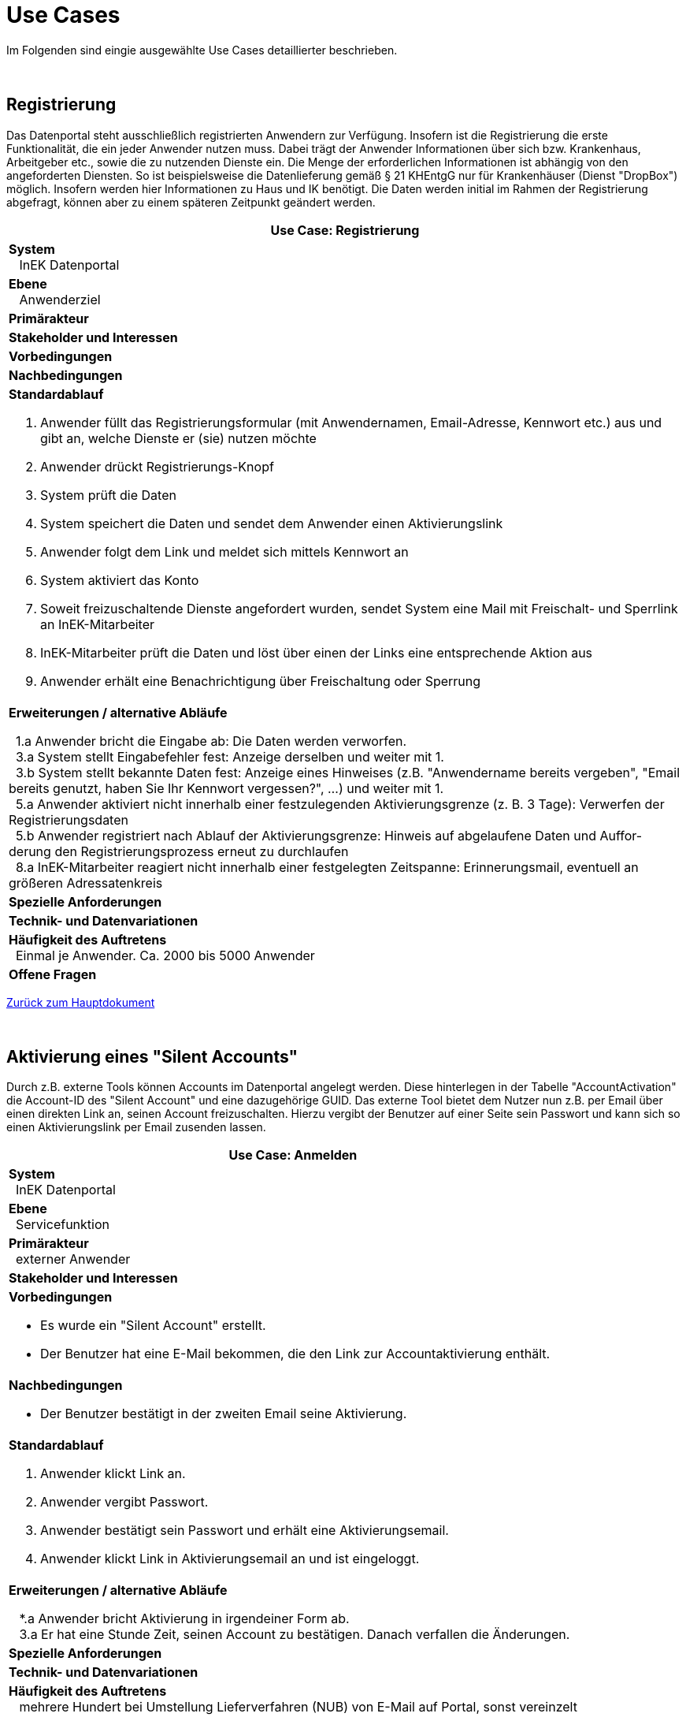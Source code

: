 = Use Cases

Im Folgenden sind eingie ausgewählte Use Cases detaillierter beschrieben.

:blank: pass:[ +]
 
{blank}

== Registrierung

Das Datenportal steht ausschließlich registrierten Anwendern zur Verfügung. 
Insofern ist die Registrierung die erste Funktionalität, die ein jeder Anwender nutzen muss. 
Dabei trägt der Anwender Informationen über sich bzw. Krankenhaus, Arbeitgeber etc., sowie die zu nutzenden Dienste ein. 
Die Menge der erforderlichen Informationen ist abhängig von den angeforderten Diensten. 
So ist beispielsweise die Datenlieferung gemäß § 21 KHEntgG nur für Krankenhäuser (Dienst "DropBox") möglich. 
Insofern werden hier Informationen zu Haus und IK benötigt. 
Die Daten werden initial im Rahmen der Registrierung abgefragt, können aber zu einem späteren Zeitpunkt geändert werden.

[options="header",cols="a"]
|==================================
| *Use Case: Registrierung* 
| *System* +
{nbsp}{nbsp} InEK Datenportal
| *Ebene* +
{nbsp}{nbsp} Anwenderziel 
| *Primärakteur*
| *Stakeholder und Interessen*
| *Vorbedingungen*
| *Nachbedingungen*
| *Standardablauf*

. Anwender füllt das Registrierungsformular (mit Anwendernamen, Email-Adresse, Kennwort etc.) aus und gibt an, welche Dienste er (sie) nutzen möchte
. Anwender drückt Registrierungs-Knopf
. System prüft die Daten
. System speichert die Daten und sendet dem Anwender einen Aktivierungslink
. Anwender folgt dem Link und meldet sich mittels Kennwort an
. System aktiviert das Konto 
. Soweit freizuschaltende Dienste angefordert wurden, sendet System eine Mail mit Freischalt- und Sperrlink an InEK-Mitarbeiter
. InEK-Mitarbeiter prüft die Daten und löst über einen der Links eine entsprechende Aktion aus
. Anwender erhält eine Benachrichtigung über Freischaltung oder Sperrung

| *Erweiterungen / alternative Abläufe*

{nbsp}{nbsp}1.a Anwender bricht die Eingabe ab: Die Daten werden verworfen. +
{nbsp}{nbsp}3.a System stellt Eingabefehler fest: Anzeige derselben und weiter mit 1. +
{nbsp}{nbsp}3.b System stellt bekannte Daten fest: Anzeige eines Hinweises (z.B. "Anwendername bereits vergeben", "Email bereits genutzt, haben Sie Ihr Kennwort vergessen?", …) und weiter mit 1. +
{nbsp}{nbsp}5.a Anwender aktiviert nicht innerhalb einer festzulegenden Aktivierungsgrenze (z. B. 3 Tage): Verwerfen der Registrierungsdaten +
{nbsp}{nbsp}5.b Anwender registriert nach Ablauf der Aktivierungsgrenze: Hinweis auf abgelaufene Daten und Auffor-derung den Registrierungsprozess erneut zu durchlaufen +
{nbsp}{nbsp}8.a InEK-Mitarbeiter reagiert nicht innerhalb einer festgelegten Zeitspanne: Erinnerungsmail, eventuell an größeren Adressatenkreis 

| *Spezielle Anforderungen*

| *Technik- und Datenvariationen*
| *Häufigkeit des Auftretens* +
{nbsp}{nbsp}Einmal je Anwender. Ca. 2000 bis 5000 Anwender
| *Offene Fragen*

|==================================

link:../markdown/DataPortal.md#UseCases[Zurück zum Hauptdokument]

{blank}

== Aktivierung eines "Silent Accounts"

Durch z.B. externe Tools können Accounts im Datenportal angelegt werden. 
Diese hinterlegen in der Tabelle "AccountActivation" die Account-ID des "Silent Account" und eine dazugehörige GUID. 
Das externe Tool bietet dem Nutzer nun z.B. per Email über einen direkten Link an, seinen Account freizuschalten. 
Hierzu vergibt der Benutzer auf einer Seite sein Passwort und kann sich so einen Aktivierungslink per Email zusenden lassen.


[options="header",cols="a"]
|==================================
| *Use Case: Anmelden* 
| *System* +
{nbsp}{nbsp}InEK Datenportal
| *Ebene* +
{nbsp}{nbsp}Servicefunktion
| *Primärakteur* +
{nbsp}{nbsp}externer Anwender
| *Stakeholder und Interessen*
| *Vorbedingungen*

* Es wurde ein "Silent Account" erstellt.
* Der Benutzer hat eine E-Mail bekommen, die den Link zur Accountaktivierung enthält.

| *Nachbedingungen*

* Der Benutzer bestätigt in der zweiten Email seine Aktivierung.

| *Standardablauf*

1. Anwender klickt Link an.
2. Anwender vergibt Passwort.
3. Anwender bestätigt sein Passwort und erhält eine Aktivierungsemail.
4. Anwender klickt Link in Aktivierungsemail an und ist eingeloggt.


| *Erweiterungen / alternative Abläufe*

{nbsp}{nbsp} *.a Anwender bricht Aktivierung in irgendeiner Form ab. +
{nbsp}{nbsp} 3.a Er hat eine Stunde Zeit, seinen Account zu bestätigen. Danach verfallen die Änderungen. 

| *Spezielle Anforderungen*

| *Technik- und Datenvariationen*
| *Häufigkeit des Auftretens* +
{nbsp}{nbsp} mehrere Hundert bei Umstellung Lieferverfahren (NUB) von E-Mail auf Portal, sonst vereinzelt
| *Offene Fragen*

|==================================


link:../markdown/DataPortal.md#UseCases[Zurück zum Hauptdokument]

{blank}

== Kennwort zurücksetzen

Das passiert häufiger: 
Der Anwender hat sein Kennwort vergessen und kann sich nicht mehr einloggen. 
Eine erneute Registrierung ist auch nicht möglich, da die Email-Adresse bereits belegt ist. 
Also wird eine Funktionalität zum Zurücksetzen des Kennworts benötigt.

[options="header",cols="a"]
|==================================
| *Use Case: Kennwort zurücksetzen* 
| *System* +
{nbsp}{nbsp} InEK Datenportal
| *Ebene* +
{nbsp}{nbsp} Anwenderziel 
| *Primärakteur* +
{nbsp}{nbsp}externer Anwender
| *Stakeholder und Interessen*
| *Vorbedingungen* +
{nbsp}{nbsp} Anwender ist registriert
| *Nachbedingungen*
| *Standardablauf*

1. Anwender ruft Portal auf
2. Anwender wählt die Funktion "Kennwort vergessen"
3. Anwender gibt Anwenderkürzel oder Email ein
4. System generiert ein neues Kennwort
5. System sendet Kennwort an die hinterlegte Email


| *Erweiterungen / alternative Abläufe*

{nbsp}{nbsp} *.a Anwender verlässt die Funktion: Keine weitere Aktion

| *Spezielle Anforderungen*

| *Technik- und Datenvariationen*
| *Häufigkeit des Auftretens* +
{nbsp}{nbsp} 100 - 500 / Jahr
| *Offene Fragen*

|==================================


link:../markdown/DataPortal.md#UseCases[Zurück zum Hauptdokument]

{blank}

== Anmelden

[options="header",cols="a"]
|==================================
| *Use Case: Anmelden* 
| *System* +
{nbsp}{nbsp} InEK Datenportal
| *Ebene* +
{nbsp}{nbsp} Servicefunktion 
| *Primärakteur* +
{nbsp}{nbsp}externer Anwender
| *Stakeholder und Interessen*
| *Vorbedingungen*
{nbsp}{nbsp} Anwender ist registriert
| *Nachbedingungen*
{nbsp}{nbsp} Anwender ist angemeldet
| *Standardablauf*

1. Anwender ruft Portal auf
2. Anwender gibt Anwenderkürzel oder Email ein
3. Anwender gibt Kennwort ein
4. Anwender betätigt die Schaltfläche [login]
5. System prüft die Daten
6. Anwender erhält den Status "angemeldet"


| *Erweiterungen / alternative Abläufe*

{nbsp}{nbsp} *.a Anwender verlässt WebSite: Anmeldung ist nicht erfolgt +
{nbsp}{nbsp} 5.a Name/Email unbekannt oder Kennwort falsch: System gibt Meldung aus. Weiter mit 2.

| *Spezielle Anforderungen*

| *Technik- und Datenvariationen*
| *Häufigkeit des Auftretens* +
{nbsp}{nbsp} In Spitzenzeiten bis 10000 / Tag
| *Offene Fragen* +
{nbsp}{nbsp} Verhindern mehrerer Tabs in einer Session?
|==================================


link:../markdown/DataPortal.md#UseCases[Zurück zum Hauptdokument]

{blank}

== Abmelden

[options="header",cols="a"]
|==================================
| *Use Case: bnmelden* 
| *System* +
{nbsp}{nbsp} InEK Datenportal
| *Ebene* +
{nbsp}{nbsp} Servicefunktion 
| *Primärakteur* +
{nbsp}{nbsp}externer Anwender
| *Stakeholder und Interessen*
| *Vorbedingungen*
{nbsp}{nbsp} Anwender ist angemeldet
| *Nachbedingungen*
{nbsp}{nbsp} Anwender ist abgemeldet
| *Standardablauf*

1. Anwender ruft [Abmelden] auf
2. System setzt Status auf abgemeldet
3. System zeigt Anmeldedialog

| *Erweiterungen / alternative Abläufe*

{nbsp}{nbsp} Anwender ruft während Sitzung die Abmeldung nicht auf: Nach Timeout erfolgt eine automatische Abmeldung.

| *Spezielle Anforderungen* 

* Sofern der Anwender das Portal in mehreren Reitern aktiv halten sollte, verzweigen alle Dialoge zur Anmeldung.

| *Technik- und Datenvariationen*
| *Häufigkeit des Auftretens* +
{nbsp}{nbsp} In Spitzenzeiten bis 10000 / Tag
| *Offene Fragen*

|==================================


link:../markdown/DataPortal.md#UseCases[Zurück zum Hauptdokument]

{blank}

== Stammdaten ändern

Namen, IK-Nummern, Kennwort, angeforderte Funktionalitäten, all dies kann sich ändern. 
Der Anwender muss dies komfortabel aktualisieren können

[options="header",cols="a"]
|==================================
| *Use Case: Stammdaten ändern* 
| *System* +
{nbsp}{nbsp} InEK Datenportal
| *Ebene* +
{nbsp}{nbsp} Anwenderziel 
| *Primärakteur* +
{nbsp}{nbsp}externer Anwender
| *Primärakteur*
| *Stakeholder und Interessen*
| *Vorbedingungen*
{nbsp}{nbsp} Anwender ist angemeldet
| *Nachbedingungen*
| *Standardablauf*

1. Anwender wählt Funktion "Stammdaten ändern"
2. System stellt Daten in einem Dialog dar
3. Anwender ändert die Daten
4. Anwender betätigt [speichern]
5. System prüft die Daten
6. System speichert die Daten

| *Erweiterungen / alternative Abläufe*

{nbsp}{nbsp} *.a Anwender verlässt die Eingabe: Keine Aktion, Änderungen werden verworfen +
{nbsp}{nbsp} 5.a Eingabefehler: System gibt Meldung aus. Weiter mit 3. +
{nbsp}{nbsp} 5.b Angeforderte Funktionalität geändert: System erzeugt ggf. Meldung, dass diese freigeschaltet werden muss. Falls eine solche Funktion gewählt wurde, erfolgt die Freischaltung analog der in "Registrierung" beschriebenen. +
{nbsp}{nbsp} 5.c Bei Änderung der Email muss diese bestätigt werden. Es wird eine Aktivierungsmail verschickt, analog Registrierung. Eine weitere Änderungsnachricht mit Abbruchmöglichkeit wird an die ursprüngliche Mailadresse verschickt.

| *Spezielle Anforderungen*

| *Technik- und Datenvariationen*
| *Häufigkeit des Auftretens* +
{nbsp}{nbsp} gelegentlich
| *Offene Fragen*

|==================================

link:../markdown/DataPortal.md#UseCases[Zurück zum Hauptdokument]

{blank}

== Registrierung löschen

Ein Anwender möchte das InEK Datenportal nicht mehr nutzen und seinen Zugang löschen

[options="header",cols="a"]
|==================================
| *Use Case: Stammdaten ändern* 
| *System* +
{nbsp}{nbsp} InEK Datenportal
| *Ebene* +
{nbsp}{nbsp} Anwenderziel 
| *Primärakteur* +
{nbsp}{nbsp} externer Anwender
| *Primärakteur*
| *Stakeholder und Interessen* + 
{nbsp}{nbsp} InEK: Für bereits übermittelte Datenlieferungen werden weiterhin Bezugsdaten benötigt
| *Vorbedingungen*
{nbsp}{nbsp} Anwender ist angemeldet
| *Nachbedingungen*
{nbsp}{nbsp} Anwender kann sich nicht mehr anmelden
| *Standardablauf*

1. Anwender wählt "Registrierung löschen"
2. System erfragt Bestätigung
3. Anwender bestätigt
4. System archiviert notwendige Daten und entfernt Anmeldeinformationen

| *Erweiterungen / alternative Abläufe*

{nbsp}{nbsp} 1.a Anwender verlässt Dialog: keine weitere Aktion +
{nbsp}{nbsp} 3.a Anwender bestätigt nicht (verlässt Dialog)t: keine weitere Aktion +
{nbsp}{nbsp} 3.b Anwender bestätigt nicht (Schaltfläche [Nicht löschen]: System zeigt Hinweis, dass Daten nicht verän-dert

| *Spezielle Anforderungen*

| *Technik- und Datenvariationen*
| *Häufigkeit des Auftretens* +
{nbsp}{nbsp}
| *Offene Fragen*

|==================================

link:../markdown/DataPortal.md#UseCases[Zurück zum Hauptdokument]

{blank}

== Förmliche Daten übermitteln

Egal ob Anfragen, VV, BUB, ED, KG, es handelt sich um Daten, die über ein Formular erfasst und an das InEK übermittelt werden.

[options="header",cols="a"]
|==================================
| *Use Case: Förmliche Daten übermitteln* 
| *System* +
{nbsp}{nbsp} InEK Datenportal
| *Ebene* +
{nbsp}{nbsp} Anwenderziel 
| *Primärakteur* +
{nbsp}{nbsp} externer Anwender
| *Primärakteur*
| *Stakeholder und Interessen*
| *Vorbedingungen*
{nbsp}{nbsp} Anwender ist angemeldet
| *Nachbedingungen*
| *Standardablauf*

1. Anwender legt neuen Datensatz an oder ruft vorhandenen auf
2. Anwender editiert Daten
3. Anwender "sendet" Daten
4. System prüft Daten
5. System speichert Daten
6. System leitet Daten zur Verarbeitung weiter
7. System schließt Dialog

| *Erweiterungen / alternative Abläufe*

{nbsp}{nbsp} 1.a Anwender ruft "gesendete" Daten auf: System zeigt diese read-only an +
{nbsp}{nbsp} 2.a Anwender klickt auf [speichern]: System speichert die aktuellen Daten wie sie sind +
{nbsp}{nbsp} 4.a Prüfung ergibt Fehler: System zeigt diese im Dialog. Weiter mit 2.


| *Spezielle Anforderungen*

| *Technik- und Datenvariationen*
| *Häufigkeit des Auftretens* +
{nbsp}{nbsp}
| *Offene Fragen*

|==================================

link:../markdown/DataPortal.md#UseCases[Zurück zum Hauptdokument]

{blank}

== Historie einsehen

Der Anwender möchte Daten, die er zu einem früheren Zeitpunkt übermittelt hat, einsehen

[options="header",cols="a"]
|==================================
| *Use Case: Stammdaten ändern* 
| *System* +
{nbsp}{nbsp} InEK Datenportal
| *Ebene* +
{nbsp}{nbsp} Anwenderziel 
| *Primärakteur* +
{nbsp}{nbsp}externer Anwender
| *Primärakteur*
| *Stakeholder und Interessen*
| *Vorbedingungen*
{nbsp}{nbsp} Anwender ist angemeldet, Daten sind bereits übermittels
| *Nachbedingungen*
| *Standardablauf*

1. Anwender wählt Funktionsbereich
2. System zeigt Liste bisheriger Einlieferungen
3. Anwender wählt eine Lieferung
4. System zeigt Daten an

| *Erweiterungen / alternative Abläufe*

{nbsp}{nbsp}*1.a Anwender

| *Spezielle Anforderungen*

| *Technik- und Datenvariationen*
| *Häufigkeit des Auftretens* +
{nbsp}{nbsp}
| *Offene Fragen*

|==================================

link:../markdown/DataPortal.md#UseCases[Zurück zum Hauptdokument]

{blank}

== DropBox

Massendaten werden in Form von CSV-Dateien übermittelt. 
Dies kann (noch) als Anhang einer E-Mail oder aber im "DropBox" genannten Upload-Verfahren geschehen.

[options="header",cols="a"]
|==================================
| *Use Case: DropBox* 
| *System* +
{nbsp}{nbsp} InEK Datenportal
| *Ebene* +
{nbsp}{nbsp} Anwenderziel 
| *Primärakteur* +
{nbsp}{nbsp}externer Anwender
| *Primärakteur*
| *Stakeholder und Interessen*
| *Vorbedingungen*
{nbsp}{nbsp} Anwender ist angemeldet
| *Nachbedingungen*
| *Standardablauf*

1. Anwender fordert DropBox an oder öffnet vorhandene
2. Anwender wählt Daten zum Upload
3. Anwender wählt [Upload]
4. System lädt Daten in individuellen Bereich auf dem Server hoch
5. Anwender wiederholt bei Bedarf die Schritte ab 2.
6. Anwender wählt [DropBox abschließen]
7. System schließt DropBox

| *Erweiterungen / alternative Abläufe*

{nbsp}{nbsp} *.a Anwender verlässt den Dialog: Bereits hochgeladene Dateien verbleiben auf dem Server +
{nbsp}{nbsp} 6.a Anwender schließt DropBox nicht innerhalb einer einstellbaren Zeit: System verwirft die DropBox

| *Spezielle Anforderungen*

| *Technik- und Datenvariationen*
| *Häufigkeit des Auftretens* +
{nbsp}{nbsp} in Spitzenzeiten bis zu 1000 / Tag
| *Offene Fragen*

|==================================

link:../markdown/DataPortal.md#UseCases[Zurück zum Hauptdokument]

{blank}

== Freischaltung Feature

Bestimmte vom Anwender angeforderte Funktionen dürfen nur bei berechtigtem Interesse genutzt werden. 
Beispielhaft sei hier die Datenlieferung nach §21 KHEntgG genannt, die nur von Krankenhäusern bzw. deren Mitarbeiter oder Beratern durchgeführt werden darf. 
Für solche Funktionen prüft das InEK und schaltet die Funktion frei oder sperrt diese.

[options="header",cols="a"]
|==================================
| *Use Case: Freischaltung Feature* 
| *System* +
{nbsp}{nbsp} InEK Datenportal
| *Ebene* +
{nbsp}{nbsp} Servicefunktion 
| *Primärakteur* +
{nbsp}{nbsp}externer Anwender, InEK
| *Primärakteur*
| *Stakeholder und Interessen*
| *Vorbedingungen*
{nbsp}{nbsp} Anwender ist angemeldet
| *Nachbedingungen*
| *Standardablauf*

1. Anwender wählt in Stammdaten ein Feature an, das einer Freischaltung bedarf
2. System sendet eine Email mit der Funktionsanforderung, Daten des Anwenders sowie Freischalt bzw. Sperrlink an InEK
3. InEK prüft das berechtigte Interesse des Anwenders
4. InEK schaltet das Feature frei
5. System informiert Anwender per Email

| *Erweiterungen / alternative Abläufe*

{nbsp}{nbsp} 3.a InEK bleibt binnen bestimmter Zeit untätig: System wiederholt 2. +
{nbsp}{nbsp} 4.a InEK lehnt Nutzung des Features ab

| *Spezielle Anforderungen*

| *Technik- und Datenvariationen*
| *Häufigkeit des Auftretens* +
{nbsp}{nbsp}
| *Offene Fragen*

|==================================

link:../markdown/DataPortal.md#UseCases[Zurück zum Hauptdokument]
